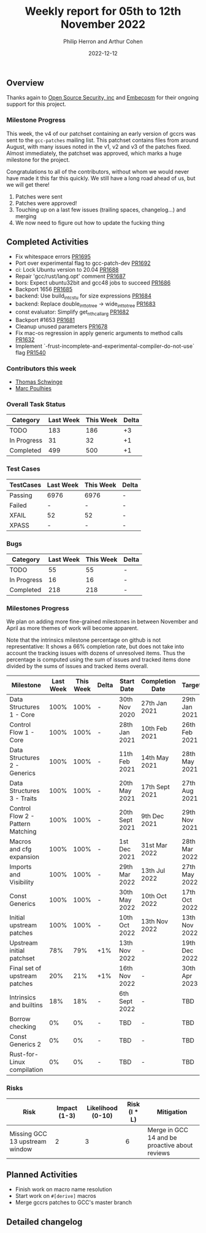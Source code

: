 #+title:  Weekly report for 05th to 12th November 2022
#+author: Philip Herron and Arthur Cohen
#+date:   2022-12-12

** Overview

Thanks again to [[https://opensrcsec.com/][Open Source Security, inc]] and [[https://www.embecosm.com/][Embecosm]] for their ongoing support for this project.

*** Milestone Progress

This week, the v4 of our patchset containing an early version of gccrs was sent to the ~gcc-patches~ mailing list. This patchset contains files from around August, with many issues noted in the v1, v2 and v3 of the patches fixed. Almost immediately, the patchset was approved, which marks a huge milestone for the project.

Congratulations to all of the contributors, without whom we would never have made it this far this quickly. We still have a long road ahead of us, but we will get there!

1. Patches were sent
2. Patches were approved!
3. Touching up on a last few issues (trailing spaces, changelog...) and merging
4. We now need to figure out how to update the fucking thing

** Completed Activities

- Fix whitespace errors [[https://github.com/rust-gcc/gccrs/pull/1695][PR1695]]
- Port over experimental flag to gcc-patch-dev [[https://github.com/rust-gcc/gccrs/pull/1692][PR1692]]
- ci: Lock Ubuntu version to 20.04 [[https://github.com/rust-gcc/gccrs/pull/1688][PR1688]]
- Repair 'gcc/rust/lang.opt' comment [[https://github.com/rust-gcc/gccrs/pull/1687][PR1687]]
- bors: Expect ubuntu32bit and gcc48 jobs to succeed [[https://github.com/rust-gcc/gccrs/pull/1686][PR1686]]
- Backport 1656 [[https://github.com/rust-gcc/gccrs/pull/1685][PR1685]]
- backend: Use build_int_cstu for size expressions [[https://github.com/rust-gcc/gccrs/pull/1684][PR1684]]
- backend: Replace double_int_to_tree -> wide_int_to_tree [[https://github.com/rust-gcc/gccrs/pull/1683][PR1683]]
- const evaluator: Simplify get_nth_callarg [[https://github.com/rust-gcc/gccrs/pull/1682][PR1682]]
- Backport #1653 [[https://github.com/rust-gcc/gccrs/pull/1681][PR1681]]
- Cleanup unused parameters [[https://github.com/rust-gcc/gccrs/pull/1678][PR1678]]
- Fix mac-os regression in apply generic arguments to method calls [[https://github.com/rust-gcc/gccrs/pull/1632][PR1632]]
- Implement `-frust-incomplete-and-experimental-compiler-do-not-use` flag [[https://github.com/rust-gcc/gccrs/pull/1540][PR1540]]

*** Contributors this week

- [[hhtps://github.com/tschwinge][Thomas Schwinge]]
- [[hhtps://github.com/dkm][Marc Poulhies]]

*** Overall Task Status

| Category    | Last Week | This Week | Delta |
|-------------+-----------+-----------+-------|
| TODO        |       183 |       186 |    +3 |
| In Progress |        31 |        32 |    +1 |
| Completed   |       499 |       500 |    +1 |

*** Test Cases

| TestCases | Last Week | This Week | Delta |
|-----------+-----------+-----------+-------|
| Passing   | 6976      | 6976      | -     |
| Failed    | -         | -         | -     |
| XFAIL     | 52        | 52        | -     |
| XPASS     | -         | -         | -     |

*** Bugs

| Category    | Last Week | This Week | Delta |
|-------------+-----------+-----------+-------|
| TODO        |        55 |        55 |     - |
| In Progress |        16 |        16 |     - |
| Completed   |       218 |       218 |     - |

*** Milestones Progress

We plan on adding more fine-grained milestones in between November and April as more themes of work will become apparent.

Note that the intrinsics milestone percentage on github is not representative: It shows a 66% completion rate, but does not take into account the tracking issues with dozens of unresolved items.
Thus the percentage is computed using the sum of issues and tracked items done divided by the sums of issues and tracked items overall.

| Milestone                         | Last Week | This Week | Delta | Start Date     | Completion Date | Target        |
|-----------------------------------+-----------+-----------+-------+----------------+-----------------+---------------|
| Data Structures 1 - Core          |      100% |      100% | -     | 30th Nov 2020  | 27th Jan 2021   | 29th Jan 2021 |
| Control Flow 1 - Core             |      100% |      100% | -     | 28th Jan 2021  | 10th Feb 2021   | 26th Feb 2021 |
| Data Structures 2 - Generics      |      100% |      100% | -     | 11th Feb 2021  | 14th May 2021   | 28th May 2021 |
| Data Structures 3 - Traits        |      100% |      100% | -     | 20th May 2021  | 17th Sept 2021  | 27th Aug 2021 |
| Control Flow 2 - Pattern Matching |      100% |      100% | -     | 20th Sept 2021 | 9th Dec 2021    | 29th Nov 2021 |
| Macros and cfg expansion          |      100% |      100% | -     | 1st Dec 2021   | 31st Mar 2022   | 28th Mar 2022 |
| Imports and Visibility            |      100% |      100% | -     | 29th Mar 2022  | 13th Jul 2022   | 27th May 2022 |
| Const Generics                    |      100% |      100% | -     | 30th May 2022  | 10th Oct 2022   | 17th Oct 2022 |
| Initial upstream patches          |      100% |      100% | -     | 10th Oct 2022  | 13th Nov 2022   | 13th Nov 2022 |
| Upstream initial patchset         |       78% |       79% | +1%   | 13th Nov 2022  | -               | 19th Dec 2022 |
| Final set of upstream patches     |       20% |       21% | +1%   | 16th Nov 2022  | -               | 30th Apr 2023 |
| Intrinsics and builtins           |       18% |       18% | -     | 6th Sept 2022  | -               | TBD           |
| Borrow checking                   |        0% |        0% | -     | TBD            | -               | TBD           |
| Const Generics 2                  |        0% |        0% | -     | TBD            | -               | TBD           |
| Rust-for-Linux compilation        |        0% |        0% | -     | TBD            | -               | TBD           |

*** Risks

| Risk                           | Impact (1-3) | Likelihood (0-10) | Risk (I * L) | Mitigation                                     |
|--------------------------------+--------------+-------------------+--------------+------------------------------------------------|
| Missing GCC 13 upstream window |            2 |                 3 |            6 | Merge in GCC 14 and be proactive about reviews |

** Planned Activities

- Finish work on macro name resolution
- Start work on ~#[derive]~ macros
- Merge gccrs patches to GCC's master branch

** Detailed changelog
